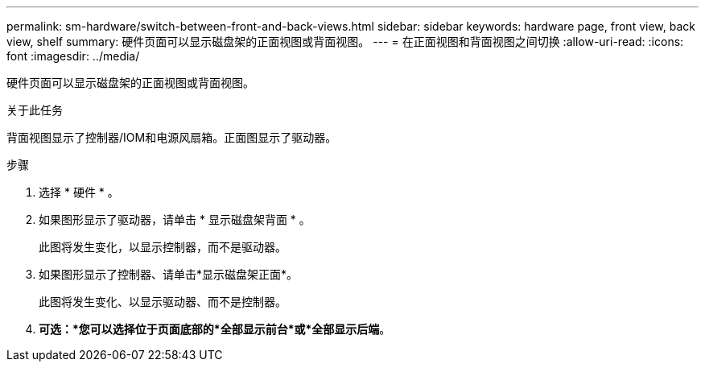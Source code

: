---
permalink: sm-hardware/switch-between-front-and-back-views.html 
sidebar: sidebar 
keywords: hardware page, front view, back view, shelf 
summary: 硬件页面可以显示磁盘架的正面视图或背面视图。 
---
= 在正面视图和背面视图之间切换
:allow-uri-read: 
:icons: font
:imagesdir: ../media/


[role="lead"]
硬件页面可以显示磁盘架的正面视图或背面视图。

.关于此任务
背面视图显示了控制器/IOM和电源风扇箱。正面图显示了驱动器。

.步骤
. 选择 * 硬件 * 。
. 如果图形显示了驱动器，请单击 * 显示磁盘架背面 * 。
+
此图将发生变化，以显示控制器，而不是驱动器。

. 如果图形显示了控制器、请单击*显示磁盘架正面*。
+
此图将发生变化、以显示驱动器、而不是控制器。

. *可选：*您可以选择位于页面底部的*全部显示前台*或*全部显示后端*。

